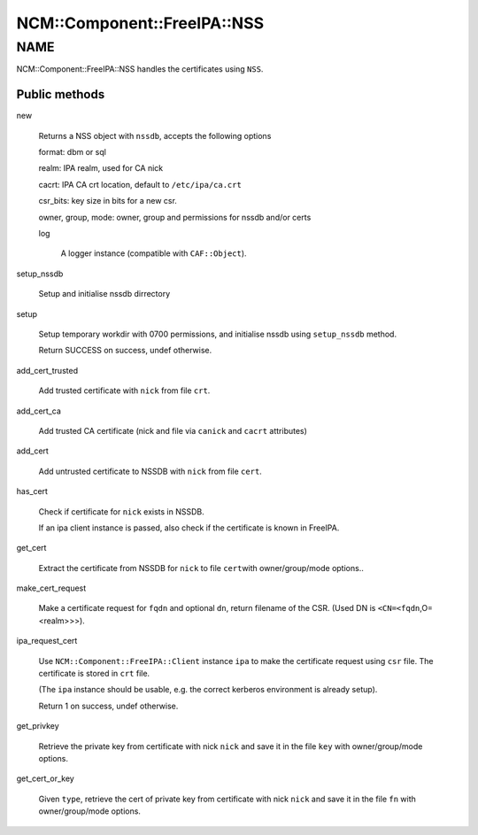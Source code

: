
###############################
NCM\::Component\::FreeIPA\::NSS
###############################


****
NAME
****


NCM::Component::FreeIPA::NSS handles the certificates using \ ``NSS``\ .

Public methods
==============



new
 
 Returns a NSS object with \ ``nssdb``\ , accepts the following options
 
 
 format: dbm or sql
 
 
 
 realm: IPA realm, used for CA nick
 
 
 
 cacrt: IPA CA crt location, default to \ ``/etc/ipa/ca.crt``\ 
 
 
 
 csr_bits: key size in bits for a new csr.
 
 
 
 owner, group, mode: owner, group and permissions for nssdb and/or certs
 
 
 
 log
  
  A logger instance (compatible with \ ``CAF::Object``\ ).
  
 
 


setup_nssdb
 
 Setup and initialise nssdb dirrectory
 


setup
 
 Setup temporary workdir with 0700 permissions,
 and initialise nssdb using \ ``setup_nssdb``\  method.
 
 Return SUCCESS on success, undef otherwise.
 


add_cert_trusted
 
 Add trusted certificate with \ ``nick``\  from file \ ``crt``\ .
 


add_cert_ca
 
 Add trusted CA certificate (nick and file via \ ``canick``\  and \ ``cacrt``\  attributes)
 


add_cert
 
 Add untrusted certificate to NSSDB with \ ``nick``\  from file \ ``cert``\ .
 


has_cert
 
 Check if certificate for \ ``nick``\  exists in NSSDB.
 
 If an ipa client instance is passed,
 also check if the certificate is known in FreeIPA.
 


get_cert
 
 Extract the certificate from NSSDB for \ ``nick``\  to file \ ``cert``\ 
 with owner/group/mode options..
 


make_cert_request
 
 Make a certificate request for \ ``fqdn``\  and optional \ ``dn``\ ,
 return filename of the CSR.
 (Used DN is \ ``<CN=<fqdn``\ ,O=<realm>>>).
 


ipa_request_cert
 
 Use \ ``NCM::Component::FreeIPA::Client``\  instance \ ``ipa``\  to make the certificate request
 using \ ``csr``\  file. The certificate is stored in \ ``crt``\  file.
 
 (The \ ``ipa``\  instance should be usable, e.g. the correct kerberos
 environment is already setup).
 
 Return 1 on success, undef otherwise.
 


get_privkey
 
 Retrieve the private key from certificate with nick \ ``nick``\  and
 save it in the file \ ``key``\  with owner/group/mode options.
 


get_cert_or_key
 
 Given \ ``type``\ , retrieve the cert of private key
 from certificate with nick \ ``nick``\  and
 save it in the file \ ``fn``\  with owner/group/mode options.
 



